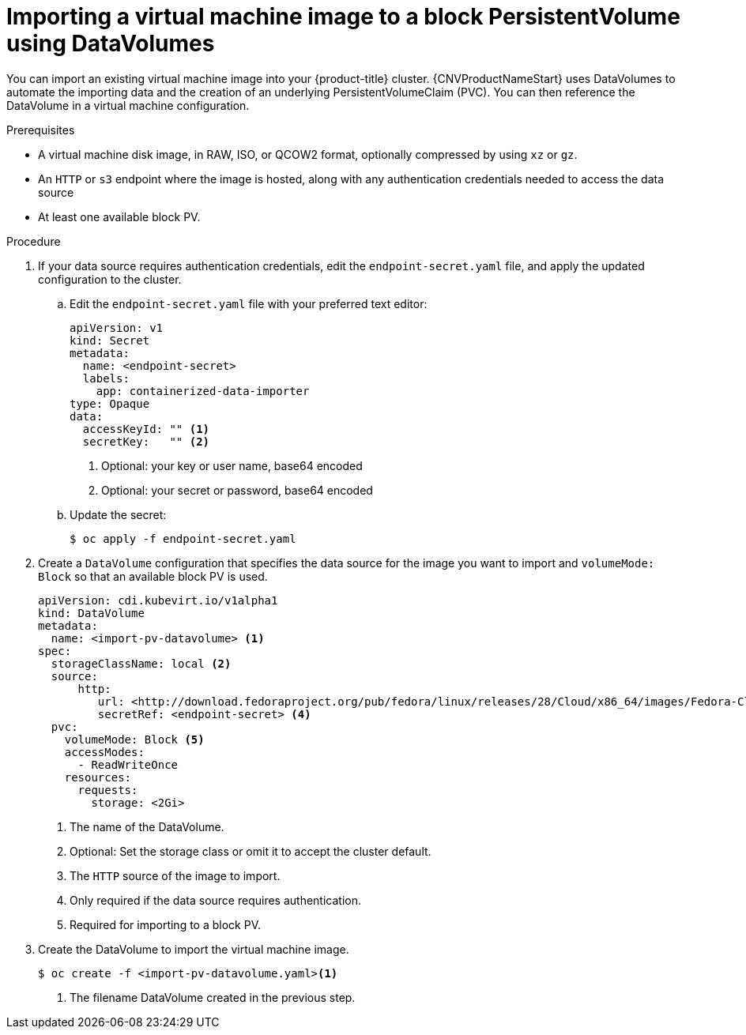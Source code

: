 // Module included in the following assemblies:
//
// * cnv/cnv_virtual_machines/cnv_importing_vms/cnv-importing-virtual-machine-images-datavolumes-block.adoc

[id="cnv-importing-vm-to-block-pv_{context}"]
= Importing a virtual machine image to a block PersistentVolume using DataVolumes

You can import an existing virtual machine image into your {product-title}
cluster. {CNVProductNameStart} uses DataVolumes to automate the importing data and the
creation of an underlying PersistentVolumeClaim (PVC).
You can then reference the DataVolume in a virtual machine configuration.

.Prerequisites

* A virtual machine disk image, in RAW, ISO, or QCOW2 format, optionally
compressed by using `xz` or `gz`.
* An `HTTP` or `s3` endpoint where the image is hosted, along with any 
authentication credentials needed to access the data source
* At least one available block PV.

.Procedure

. If your data source requires authentication credentials, edit the 
`endpoint-secret.yaml` file, and apply the updated configuration to the cluster.

.. Edit the `endpoint-secret.yaml` file with your preferred text editor:
+
[source,yaml]
----
apiVersion: v1
kind: Secret
metadata:
  name: <endpoint-secret>
  labels:
    app: containerized-data-importer
type: Opaque
data:
  accessKeyId: "" <1>
  secretKey:   "" <2>
----
<1> Optional: your key or user name, base64 encoded
<2> Optional: your secret or password, base64 encoded

.. Update the secret:
+
----
$ oc apply -f endpoint-secret.yaml
----

. Create a `DataVolume` configuration that specifies the data source for the image 
you want to import and `volumeMode: Block` so that an available block PV is used. 
+
[source,yaml]
----
apiVersion: cdi.kubevirt.io/v1alpha1
kind: DataVolume
metadata:
  name: <import-pv-datavolume> <1>
spec:
  storageClassName: local <2>
  source:
      http:
         url: <http://download.fedoraproject.org/pub/fedora/linux/releases/28/Cloud/x86_64/images/Fedora-Cloud-Base-28-1.1.x86_64.qcow2> <3>
         secretRef: <endpoint-secret> <4>
  pvc:
    volumeMode: Block <5>
    accessModes:
      - ReadWriteOnce
    resources:
      requests:
        storage: <2Gi>
----
<1> The name of the DataVolume.
<2> Optional: Set the storage class or omit it to accept the cluster default.
<3> The `HTTP` source of the image to import.
<4> Only required if the data source requires authentication.
<5> Required for importing to a block PV.

. Create the DataVolume to import the virtual machine image.
+
----
$ oc create -f <import-pv-datavolume.yaml><1>
----
<1> The filename DataVolume created in the previous step.


